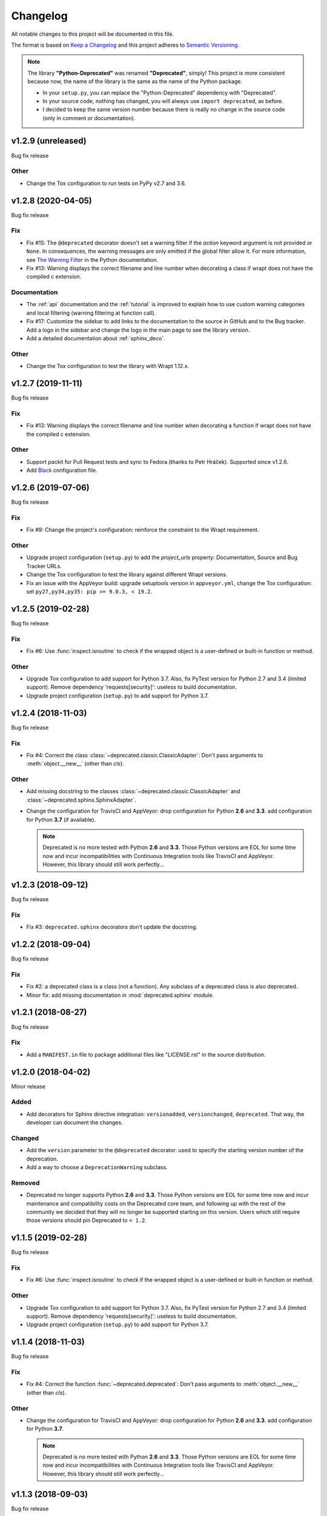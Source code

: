 =========
Changelog
=========

All notable changes to this project will be documented in this file.

The format is based on `Keep a Changelog <https://keepachangelog.com/en/1.0.0/>`_
and this project adheres to `Semantic Versioning <https://semver.org/spec/v2.0.0.html>`_.

.. note::

    The library **"Python-Deprecated"** was renamed **"Deprecated"**, simply!
    This project is more consistent because now, the name of the library is the same as the name of the Python package.

    - In your ``setup.py``, you can replace the "Python-Deprecated" dependency with "Deprecated".
    - In your source code, nothing has changed, you will always use ``import deprecated``, as before.
    - I decided to keep the same version number because there is really no change in the source code
      (only in comment or documentation).


v1.2.9 (unreleased)
===================

Bug fix release

Other
-----

- Change the Tox configuration to run tests on PyPy v2.7 and 3.6.

v1.2.8 (2020-04-05)
===================

Bug fix release

Fix
---

- Fix #15: The ``@deprecated`` decorator doesn't set a warning filter if the *action* keyword argument is
  not provided or ``None``. In consequences, the warning messages are only emitted if the global filter allow it.
  For more information, see `The Warning Filter <https://docs.python.org/3/library/warnings.html#the-warnings-filter>`_
  in the Python documentation.

- Fix #13: Warning displays the correct filename and line number when decorating a class if wrapt
  does not have the compiled c extension.

Documentation
-------------

- The :ref:`api` documentation and the :ref:`tutorial` is improved to explain how to use
  custom warning categories and local filtering (warning filtering at function call).

- Fix #17: Customize the sidebar to add links to the documentation to the source in GitHub and to the Bug tracker.
  Add a logo in the sidebar and change the logo in the main page to see the library version.

- Add a detailed documentation about :ref:`sphinx_deco`.


Other
-----

- Change the Tox configuration to test the library with Wrapt 1.12.x.


v1.2.7 (2019-11-11)
===================

Bug fix release

Fix
---

- Fix #13: Warning displays the correct filename and line number when decorating a function if wrapt
  does not have the compiled c extension.

Other
-----

- Support packit for Pull Request tests and sync to Fedora (thanks to Petr Hráček).
  Supported since v1.2.6.

- Add `Black <https://black.readthedocs.io/en/latest/>`_ configuration file.


v1.2.6 (2019-07-06)
===================

Bug fix release

Fix
---

- Fix #9: Change the project's configuration: reinforce the constraint to the Wrapt requirement.

Other
-----

- Upgrade project configuration (``setup.py``) to add the *project_urls* property:
  Documentation, Source and Bug Tracker URLs.

- Change the Tox configuration to test the library against different Wrapt versions.

- Fix an issue with the AppVeyor build: upgrade setuptools version in ``appveyor.yml``,
  change the Tox configuration: set ``py27,py34,py35: pip >= 9.0.3, < 19.2``.


v1.2.5 (2019-02-28)
===================

Bug fix release

Fix
---

- Fix #6: Use :func:`inspect.isroutine` to check if the wrapped object is a user-defined or built-in function or method.

Other
-----

- Upgrade Tox configuration to add support for Python 3.7.
  Also, fix PyTest version for Python 2.7 and 3.4 (limited support).
  Remove dependency 'requests[security]': useless to build documentation.

- Upgrade project configuration (``setup.py``) to add support for Python 3.7.


v1.2.4 (2018-11-03)
===================

Bug fix release

Fix
---

- Fix #4: Correct the class :class:`~deprecated.classic.ClassicAdapter`:
  Don't pass arguments to :meth:`object.__new__` (other than *cls*).

Other
-----

- Add missing docstring to the classes :class:`~deprecated.classic.ClassicAdapter`
  and :class:`~deprecated.sphinx.SphinxAdapter`.

- Change the configuration for TravisCI and AppVeyor:
  drop configuration for Python **2.6** and **3.3**.
  add configuration for Python **3.7** (if available).

  .. note::

     Deprecated is no more tested with Python **2.6** and **3.3**.
     Those Python versions are EOL for some time now and incur incompatibilities
     with Continuous Integration tools like TravisCI and AppVeyor.
     However, this library should still work perfectly...


v1.2.3 (2018-09-12)
===================

Bug fix release

Fix
---

- Fix #3: ``deprecated.sphinx`` decorators don't update the docstring.


v1.2.2 (2018-09-04)
===================

Bug fix release

Fix
---

- Fix #2: a deprecated class is a class (not a function). Any subclass of a deprecated class is also deprecated.

- Minor fix: add missing documentation in :mod:`deprecated.sphinx` module.


v1.2.1 (2018-08-27)
===================

Bug fix release

Fix
---

- Add a ``MANIFEST.in`` file to package additional files like "LICENSE.rst" in the source distribution.


v1.2.0 (2018-04-02)
===================

Minor release

Added
-----

- Add decorators for Sphinx directive integration: ``versionadded``, ``versionchanged``, ``deprecated``.
  That way, the developer can document the changes.

Changed
-------

- Add the ``version`` parameter to the ``@deprecated`` decorator:
  used to specify the starting version number of the deprecation.
- Add a way to choose a ``DeprecationWarning`` subclass.

Removed
-------

- Deprecated no longer supports Python **2.6** and **3.3**. Those Python versions
  are EOL for some time now and incur maintenance and compatibility costs on
  the Deprecated core team, and following up with the rest of the community we
  decided that they will no longer be supported starting on this version. Users
  which still require those versions should pin Deprecated to ``< 1.2``.


v1.1.5 (2019-02-28)
===================

Bug fix release

Fix
---

- Fix #6: Use :func:`inspect.isroutine` to check if the wrapped object is a user-defined or built-in function or method.

Other
-----

- Upgrade Tox configuration to add support for Python 3.7.
  Also, fix PyTest version for Python 2.7 and 3.4 (limited support).
  Remove dependency 'requests[security]': useless to build documentation.

- Upgrade project configuration (``setup.py``) to add support for Python 3.7.


v1.1.4 (2018-11-03)
===================

Bug fix release

Fix
---

- Fix #4: Correct the function :func:`~deprecated.deprecated`:
  Don't pass arguments to :meth:`object.__new__` (other than *cls*).

Other
-----

- Change the configuration for TravisCI and AppVeyor:
  drop configuration for Python **2.6** and **3.3**.
  add configuration for Python **3.7**.

  .. note::

     Deprecated is no more tested with Python **2.6** and **3.3**.
     Those Python versions are EOL for some time now and incur incompatibilities
     with Continuous Integration tools like TravisCI and AppVeyor.
     However, this library should still work perfectly...


v1.1.3 (2018-09-03)
===================

Bug fix release

Fix
---

- Fix #2: a deprecated class is a class (not a function). Any subclass of a deprecated class is also deprecated.


v1.1.2 (2018-08-27)
===================

Bug fix release

Fix
---

- Add a ``MANIFEST.in`` file to package additional files like "LICENSE.rst" in the source distribution.


v1.1.1 (2018-04-02)
===================

Bug fix release

Fix
---

- Minor correction in ``CONTRIBUTING.rst`` for Sphinx builds: add the ``-d`` option to put apart the ``doctrees``
  from the generated documentation and avoid warnings with epub generator.
- Fix in documentation configuration: remove hyphens in ``epub_identifier`` (ISBN number has no hyphens).
- Fix in Tox configuration: set the versions interval of each dependency.

Other
-----

- Change in documentation: improve sentence phrasing in the Tutorial.
- Restore the epub title to "Python Deprecated Library v1.1 Documentation" (required for Lulu.com).


v1.1.0 (2017-11-06)
===================

Minor release

Added
-----

- Change in :func:`deprecated.deprecated` decorator: you can give a "reason" message
  to help the developer choose another class, function or method.
- Add support for Universal Wheel (Python versions 2.6, 2.7, 3.3, 3.4, 3.5, 3.6 and PyPy).
- Add missing ``__doc__`` and ``__version__`` attributes to :mod:`deprecated` module.
- Add an extensive documentation of Deprecated Library.

Other
-----

- Improve `Travis <https://travis-ci.org/>`_ configuration file (compatibility from Python 2.6 to 3.7-dev, and PyPy).
- Add `AppVeyor <https://www.appveyor.com/docs/>`_ configuration file.
- Add `Tox <https://tox.readthedocs.io/en/latest/>`_ configuration file.
- Add `BumpVersion <https://github.com/peritus/bumpversion>`_ configuration file.
- Improve project settings: add a long description for the project.
  Set the **license** and the **development status** in the classifiers property.
- Add the :file:`CONTRIBUTING.rst` file: "How to contribute to Deprecated Library".


v1.0.0 (2016-08-30)
===================

Major release

Added
-----

- **deprecated**: Created **@deprecated** decorator
